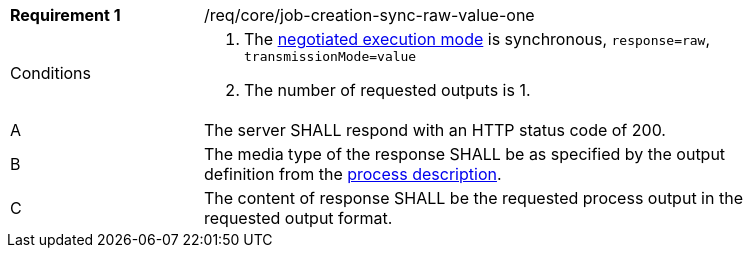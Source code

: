 [[req_core_job-creation-sync-raw-value-one]]
[width="90%",cols="2,6a"]
|===
|*Requirement {counter:req-id}* |/req/core/job-creation-sync-raw-value-one +
^|Conditions |. The <<sc_execution_mode,negotiated execution mode>> is synchronous, `response=raw`, `transmissionMode=value`
. The number of requested outputs is 1.
^|A |The server SHALL respond with an HTTP status code of 200.
^|B |The media type of the response SHALL be as specified by the output definition from the <<sc_process_description,process description>>.
^|C |The content of response SHALL be the requested process output in the requested output format.
|===

